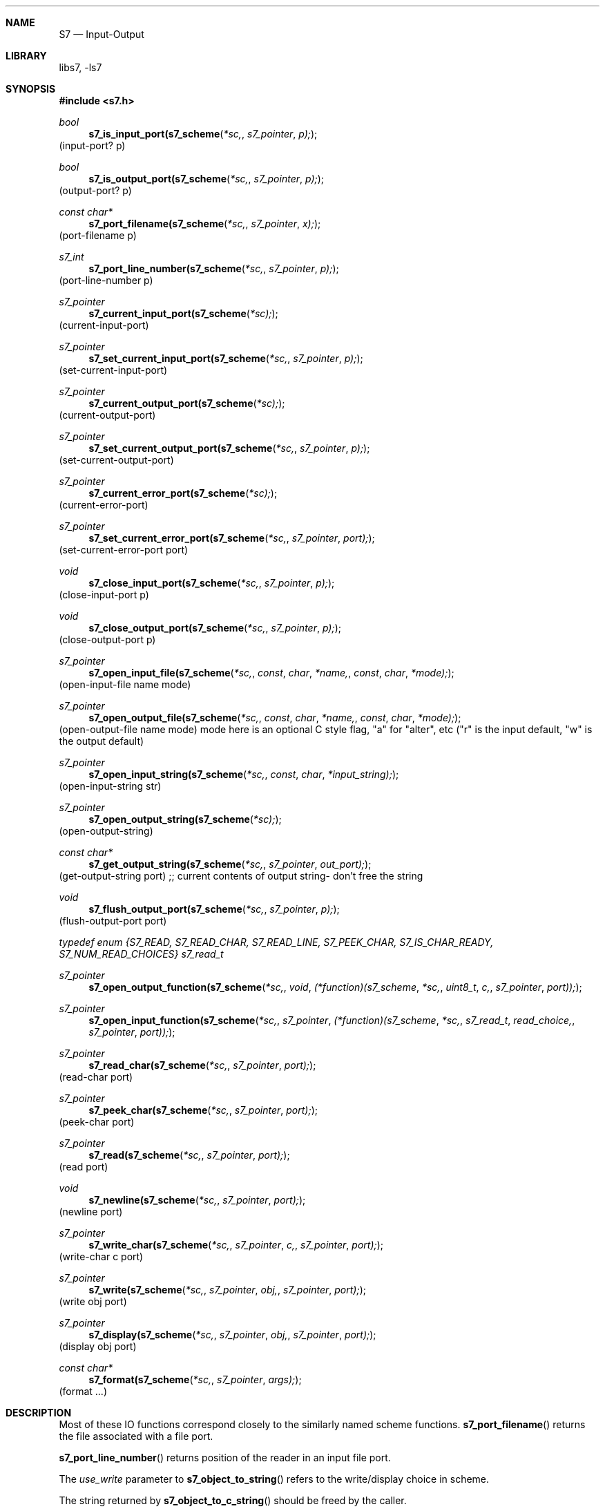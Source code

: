.Dd July 12, 2021
.Dt S7 3
.Sh NAME
.Nm S7
.Nd Input-Output
.Sh LIBRARY
libs7, -ls7
.Sh SYNOPSIS
.In s7.h
.Ft bool
.Fn s7_is_input_port(s7_scheme *sc, s7_pointer p);
(input-port? p)
.Ft bool
.Fn s7_is_output_port(s7_scheme *sc, s7_pointer p);
(output-port? p)
.Ft const char*
.Fn s7_port_filename(s7_scheme *sc, s7_pointer x);
(port-filename p)
.Ft s7_int
.Fn s7_port_line_number(s7_scheme *sc, s7_pointer p);
(port-line-number p)
.Ft s7_pointer
.Fn s7_current_input_port(s7_scheme *sc);
(current-input-port)
.Ft s7_pointer
.Fn s7_set_current_input_port(s7_scheme *sc, s7_pointer p);
(set-current-input-port)
.Ft s7_pointer
.Fn s7_current_output_port(s7_scheme *sc);
(current-output-port)
.Ft s7_pointer
.Fn s7_set_current_output_port(s7_scheme *sc, s7_pointer p);
(set-current-output-port)
.Ft s7_pointer
.Fn s7_current_error_port(s7_scheme *sc);
(current-error-port)
.Ft s7_pointer
.Fn s7_set_current_error_port(s7_scheme *sc, s7_pointer port);
(set-current-error-port port)
.Ft void
.Fn s7_close_input_port(s7_scheme *sc, s7_pointer p);
(close-input-port p)
.Ft void
.Fn s7_close_output_port(s7_scheme *sc, s7_pointer p);
(close-output-port p)
.Ft s7_pointer
.Fn s7_open_input_file(s7_scheme *sc, const char *name, const char *mode);
(open-input-file name mode)
.Ft s7_pointer
.Fn s7_open_output_file(s7_scheme *sc, const char *name, const char *mode);
(open-output-file name mode)
mode here is an optional C style flag, "a" for "alter", etc ("r" is the input default, "w" is the output default)
.Ft s7_pointer
.Fn s7_open_input_string(s7_scheme *sc, const char *input_string);
(open-input-string str)
.Ft s7_pointer
.Fn s7_open_output_string(s7_scheme *sc);
(open-output-string)
.Ft const char*
.Fn s7_get_output_string(s7_scheme *sc, s7_pointer out_port);
(get-output-string port) ;; current contents of output string- don't free the string
.Ft void
.Fn s7_flush_output_port(s7_scheme *sc, s7_pointer p);
(flush-output-port port)
.Vt typedef enum {S7_READ, S7_READ_CHAR, S7_READ_LINE, S7_PEEK_CHAR, S7_IS_CHAR_READY, S7_NUM_READ_CHOICES} s7_read_t
.Ft s7_pointer
.Fn s7_open_output_function(s7_scheme *sc, void (*function)(s7_scheme *sc, uint8_t c, s7_pointer port));
.Ft s7_pointer
.Fn s7_open_input_function(s7_scheme *sc, s7_pointer (*function)(s7_scheme *sc, s7_read_t read_choice, s7_pointer port));
.Ft s7_pointer
.Fn s7_read_char(s7_scheme *sc, s7_pointer port);
(read-char port)
.Ft s7_pointer
.Fn s7_peek_char(s7_scheme *sc, s7_pointer port);
(peek-char port)
.Ft s7_pointer
.Fn s7_read(s7_scheme *sc, s7_pointer port);
(read port)
.Ft void
.Fn s7_newline(s7_scheme *sc, s7_pointer port);
(newline port)
.Ft s7_pointer
.Fn s7_write_char(s7_scheme *sc, s7_pointer c, s7_pointer port);
(write-char c port)
.Ft s7_pointer
.Fn s7_write(s7_scheme *sc, s7_pointer obj, s7_pointer port);
(write obj port)
.Ft s7_pointer
.Fn s7_display(s7_scheme *sc, s7_pointer obj, s7_pointer port);
(display obj port)
.Ft const char*
.Fn s7_format(s7_scheme *sc, s7_pointer args);
(format ...)
.Sh DESCRIPTION
Most of these IO functions correspond closely to the similarly named scheme functions.
.Fn s7_port_filename
returns the file associated with a file port.
.Pp
.Fn s7_port_line_number
returns position of the reader in an input file port.
.Pp
The
.Em use_write
parameter to
.Fn s7_object_to_string
refers to the write/display choice in scheme.
.Pp
The string returned by
.Fn s7_object_to_c_string
should be freed by the caller.
.Pp
.Fn s7_open_input_function
and
.Fn s7_open_output_function
call their
.Em function
argument when input or output is requested. The
.Em read_choice
argument specifies to that function which of the input scheme functions called it. The intent of these two input functions is to give you complete control over IO. In the case of an input_function:
.Bd -literal -offset indent
static s7_pointer my_read(s7_scheme *sc, s7_read_t peek, s7_pointer port)
{
  /* this function should handle input according to the peek choice */
  return(s7_make_character(sc, '0'));
}

s7_pointer port;
s7_int gc_loc;
uint8_t c;
port = s7_open_input_function(sc, my_read);
gc_loc = s7_gc_protect(sc, port);
c = s7_character(s7_read_char(sc, p1)); /* my_read "peek" == S7_READ_CHAR */
if (last_c != '0')
   fprintf(stderr, "c: %c\n", c);
s7_gc_unprotect_at(sc, gc_loc);
.Ed
.Sh EXAMPLES
.Bd -literal -offset indent
.Ed
.Pp
.Sh SEE ALSO
.Xr s7_datatypes 3
.Sh AUTHORS
.An Bill Schottstaedt Aq Mt bil@ccrma.stanford.edu
.An Mike Scholz
provided the FreeBSD support (complex trig funcs, etc)
.An Rick Taube, Andrew Burnson, Donny Ward, and Greg Santucci
provided the MS Visual C++ support
.An Kjetil Matheussen
provided the mingw support
.An chai xiaoxiang
provided the msys2 support
